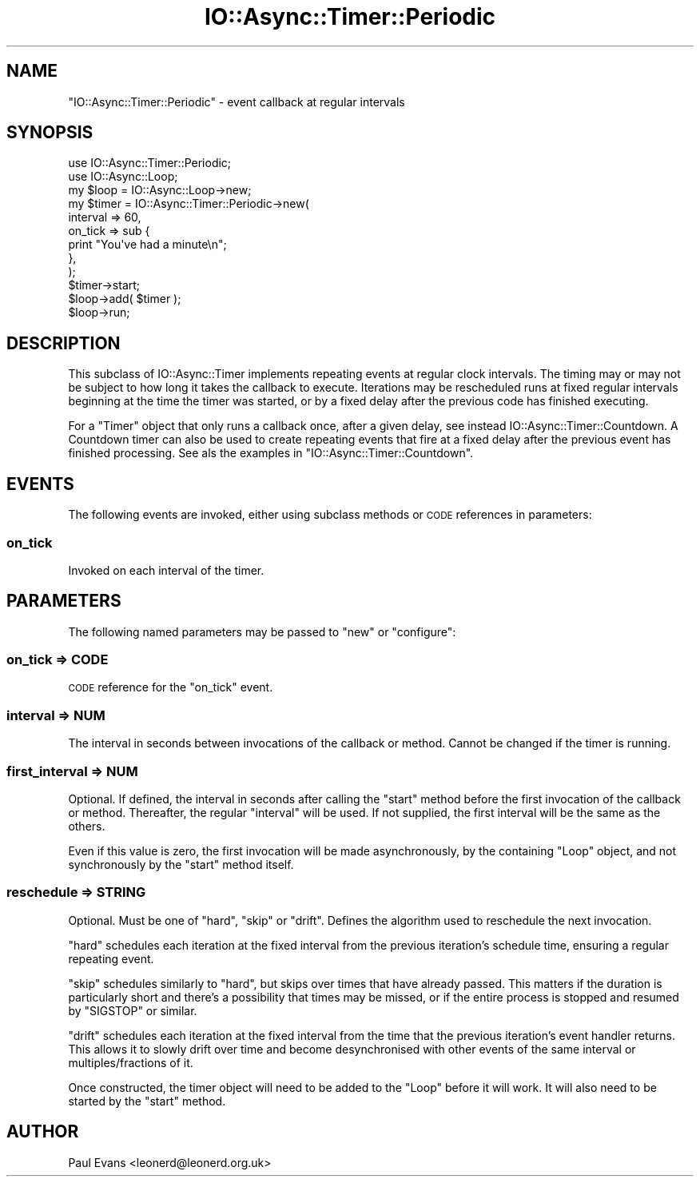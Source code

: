 .\" Automatically generated by Pod::Man 4.09 (Pod::Simple 3.35)
.\"
.\" Standard preamble:
.\" ========================================================================
.de Sp \" Vertical space (when we can't use .PP)
.if t .sp .5v
.if n .sp
..
.de Vb \" Begin verbatim text
.ft CW
.nf
.ne \\$1
..
.de Ve \" End verbatim text
.ft R
.fi
..
.\" Set up some character translations and predefined strings.  \*(-- will
.\" give an unbreakable dash, \*(PI will give pi, \*(L" will give a left
.\" double quote, and \*(R" will give a right double quote.  \*(C+ will
.\" give a nicer C++.  Capital omega is used to do unbreakable dashes and
.\" therefore won't be available.  \*(C` and \*(C' expand to `' in nroff,
.\" nothing in troff, for use with C<>.
.tr \(*W-
.ds C+ C\v'-.1v'\h'-1p'\s-2+\h'-1p'+\s0\v'.1v'\h'-1p'
.ie n \{\
.    ds -- \(*W-
.    ds PI pi
.    if (\n(.H=4u)&(1m=24u) .ds -- \(*W\h'-12u'\(*W\h'-12u'-\" diablo 10 pitch
.    if (\n(.H=4u)&(1m=20u) .ds -- \(*W\h'-12u'\(*W\h'-8u'-\"  diablo 12 pitch
.    ds L" ""
.    ds R" ""
.    ds C` ""
.    ds C' ""
'br\}
.el\{\
.    ds -- \|\(em\|
.    ds PI \(*p
.    ds L" ``
.    ds R" ''
.    ds C`
.    ds C'
'br\}
.\"
.\" Escape single quotes in literal strings from groff's Unicode transform.
.ie \n(.g .ds Aq \(aq
.el       .ds Aq '
.\"
.\" If the F register is >0, we'll generate index entries on stderr for
.\" titles (.TH), headers (.SH), subsections (.SS), items (.Ip), and index
.\" entries marked with X<> in POD.  Of course, you'll have to process the
.\" output yourself in some meaningful fashion.
.\"
.\" Avoid warning from groff about undefined register 'F'.
.de IX
..
.if !\nF .nr F 0
.if \nF>0 \{\
.    de IX
.    tm Index:\\$1\t\\n%\t"\\$2"
..
.    if !\nF==2 \{\
.        nr % 0
.        nr F 2
.    \}
.\}
.\"
.\" Accent mark definitions (@(#)ms.acc 1.5 88/02/08 SMI; from UCB 4.2).
.\" Fear.  Run.  Save yourself.  No user-serviceable parts.
.    \" fudge factors for nroff and troff
.if n \{\
.    ds #H 0
.    ds #V .8m
.    ds #F .3m
.    ds #[ \f1
.    ds #] \fP
.\}
.if t \{\
.    ds #H ((1u-(\\\\n(.fu%2u))*.13m)
.    ds #V .6m
.    ds #F 0
.    ds #[ \&
.    ds #] \&
.\}
.    \" simple accents for nroff and troff
.if n \{\
.    ds ' \&
.    ds ` \&
.    ds ^ \&
.    ds , \&
.    ds ~ ~
.    ds /
.\}
.if t \{\
.    ds ' \\k:\h'-(\\n(.wu*8/10-\*(#H)'\'\h"|\\n:u"
.    ds ` \\k:\h'-(\\n(.wu*8/10-\*(#H)'\`\h'|\\n:u'
.    ds ^ \\k:\h'-(\\n(.wu*10/11-\*(#H)'^\h'|\\n:u'
.    ds , \\k:\h'-(\\n(.wu*8/10)',\h'|\\n:u'
.    ds ~ \\k:\h'-(\\n(.wu-\*(#H-.1m)'~\h'|\\n:u'
.    ds / \\k:\h'-(\\n(.wu*8/10-\*(#H)'\z\(sl\h'|\\n:u'
.\}
.    \" troff and (daisy-wheel) nroff accents
.ds : \\k:\h'-(\\n(.wu*8/10-\*(#H+.1m+\*(#F)'\v'-\*(#V'\z.\h'.2m+\*(#F'.\h'|\\n:u'\v'\*(#V'
.ds 8 \h'\*(#H'\(*b\h'-\*(#H'
.ds o \\k:\h'-(\\n(.wu+\w'\(de'u-\*(#H)/2u'\v'-.3n'\*(#[\z\(de\v'.3n'\h'|\\n:u'\*(#]
.ds d- \h'\*(#H'\(pd\h'-\w'~'u'\v'-.25m'\f2\(hy\fP\v'.25m'\h'-\*(#H'
.ds D- D\\k:\h'-\w'D'u'\v'-.11m'\z\(hy\v'.11m'\h'|\\n:u'
.ds th \*(#[\v'.3m'\s+1I\s-1\v'-.3m'\h'-(\w'I'u*2/3)'\s-1o\s+1\*(#]
.ds Th \*(#[\s+2I\s-2\h'-\w'I'u*3/5'\v'-.3m'o\v'.3m'\*(#]
.ds ae a\h'-(\w'a'u*4/10)'e
.ds Ae A\h'-(\w'A'u*4/10)'E
.    \" corrections for vroff
.if v .ds ~ \\k:\h'-(\\n(.wu*9/10-\*(#H)'\s-2\u~\d\s+2\h'|\\n:u'
.if v .ds ^ \\k:\h'-(\\n(.wu*10/11-\*(#H)'\v'-.4m'^\v'.4m'\h'|\\n:u'
.    \" for low resolution devices (crt and lpr)
.if \n(.H>23 .if \n(.V>19 \
\{\
.    ds : e
.    ds 8 ss
.    ds o a
.    ds d- d\h'-1'\(ga
.    ds D- D\h'-1'\(hy
.    ds th \o'bp'
.    ds Th \o'LP'
.    ds ae ae
.    ds Ae AE
.\}
.rm #[ #] #H #V #F C
.\" ========================================================================
.\"
.IX Title "IO::Async::Timer::Periodic 3"
.TH IO::Async::Timer::Periodic 3 "2017-10-01" "perl v5.26.1" "User Contributed Perl Documentation"
.\" For nroff, turn off justification.  Always turn off hyphenation; it makes
.\" way too many mistakes in technical documents.
.if n .ad l
.nh
.SH "NAME"
"IO::Async::Timer::Periodic" \- event callback at regular intervals
.SH "SYNOPSIS"
.IX Header "SYNOPSIS"
.Vb 1
\& use IO::Async::Timer::Periodic;
\&
\& use IO::Async::Loop;
\& my $loop = IO::Async::Loop\->new;
\&
\& my $timer = IO::Async::Timer::Periodic\->new(
\&    interval => 60,
\&
\&    on_tick => sub {
\&       print "You\*(Aqve had a minute\en";
\&    },
\& );
\&
\& $timer\->start;
\&
\& $loop\->add( $timer );
\&
\& $loop\->run;
.Ve
.SH "DESCRIPTION"
.IX Header "DESCRIPTION"
This subclass of IO::Async::Timer implements repeating events at regular
clock intervals. The timing may or may not be subject to how long it takes the
callback to execute. Iterations may be rescheduled runs at fixed regular
intervals beginning at the time the timer was started, or by a fixed delay
after the previous code has finished executing.
.PP
For a \f(CW\*(C`Timer\*(C'\fR object that only runs a callback once, after a given delay, see
instead IO::Async::Timer::Countdown. A Countdown timer can also be used to
create repeating events that fire at a fixed delay after the previous event
has finished processing. See als the examples in
\&\f(CW\*(C`IO::Async::Timer::Countdown\*(C'\fR.
.SH "EVENTS"
.IX Header "EVENTS"
The following events are invoked, either using subclass methods or \s-1CODE\s0
references in parameters:
.SS "on_tick"
.IX Subsection "on_tick"
Invoked on each interval of the timer.
.SH "PARAMETERS"
.IX Header "PARAMETERS"
The following named parameters may be passed to \f(CW\*(C`new\*(C'\fR or \f(CW\*(C`configure\*(C'\fR:
.SS "on_tick => \s-1CODE\s0"
.IX Subsection "on_tick => CODE"
\&\s-1CODE\s0 reference for the \f(CW\*(C`on_tick\*(C'\fR event.
.SS "interval => \s-1NUM\s0"
.IX Subsection "interval => NUM"
The interval in seconds between invocations of the callback or method. Cannot
be changed if the timer is running.
.SS "first_interval => \s-1NUM\s0"
.IX Subsection "first_interval => NUM"
Optional. If defined, the interval in seconds after calling the \f(CW\*(C`start\*(C'\fR
method before the first invocation of the callback or method. Thereafter, the
regular \f(CW\*(C`interval\*(C'\fR will be used. If not supplied, the first interval will be
the same as the others.
.PP
Even if this value is zero, the first invocation will be made asynchronously,
by the containing \f(CW\*(C`Loop\*(C'\fR object, and not synchronously by the \f(CW\*(C`start\*(C'\fR method
itself.
.SS "reschedule => \s-1STRING\s0"
.IX Subsection "reschedule => STRING"
Optional. Must be one of \f(CW\*(C`hard\*(C'\fR, \f(CW\*(C`skip\*(C'\fR or \f(CW\*(C`drift\*(C'\fR. Defines the algorithm
used to reschedule the next invocation.
.PP
\&\f(CW\*(C`hard\*(C'\fR schedules each iteration at the fixed interval from the previous
iteration's schedule time, ensuring a regular repeating event.
.PP
\&\f(CW\*(C`skip\*(C'\fR schedules similarly to \f(CW\*(C`hard\*(C'\fR, but skips over times that have already
passed. This matters if the duration is particularly short and there's a
possibility that times may be missed, or if the entire process is stopped and
resumed by \f(CW\*(C`SIGSTOP\*(C'\fR or similar.
.PP
\&\f(CW\*(C`drift\*(C'\fR schedules each iteration at the fixed interval from the time that the
previous iteration's event handler returns. This allows it to slowly drift over
time and become desynchronised with other events of the same interval or
multiples/fractions of it.
.PP
Once constructed, the timer object will need to be added to the \f(CW\*(C`Loop\*(C'\fR before
it will work. It will also need to be started by the \f(CW\*(C`start\*(C'\fR method.
.SH "AUTHOR"
.IX Header "AUTHOR"
Paul Evans <leonerd@leonerd.org.uk>
